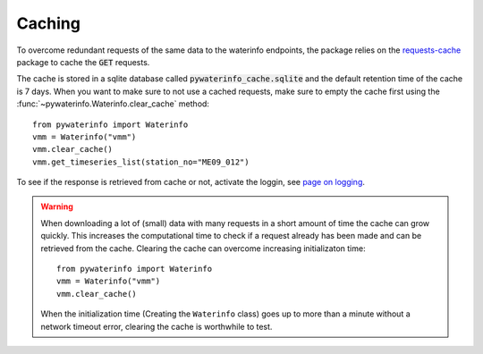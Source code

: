

Caching
=======

To overcome redundant requests of the same data to the waterinfo endpoints, the package relies on the `requests-cache <https://pypi.org/project/requests-cache/>`_ package to cache the :code:`GET` requests.

The cache is stored in a sqlite database called :code:`pywaterinfo_cache.sqlite` and the default retention time of the cache is 7 days.
When you want to make sure to not use a cached requests, make sure to empty the cache first using the :func:`~pywaterinfo.Waterinfo.clear_cache` method:

::

    from pywaterinfo import Waterinfo
    vmm = Waterinfo("vmm")
    vmm.clear_cache()
    vmm.get_timeseries_list(station_no="ME09_012")


To see if the response is retrieved from cache or not, activate the loggin, see `page on logging <logging>`_.

.. warning::

    When downloading a lot of (small) data with many requests in a short amount of time the cache can grow quickly. This increases the computational time to check if a request already has been made and can be retrieved from the cache. Clearing the cache can overcome increasing initializaton time:

    ::

        from pywaterinfo import Waterinfo
        vmm = Waterinfo("vmm")
        vmm.clear_cache()
    
    When the initialization time (Creating the ``Waterinfo`` class) goes up to more than a minute without a network timeout error, clearing the cache is worthwhile to test.
